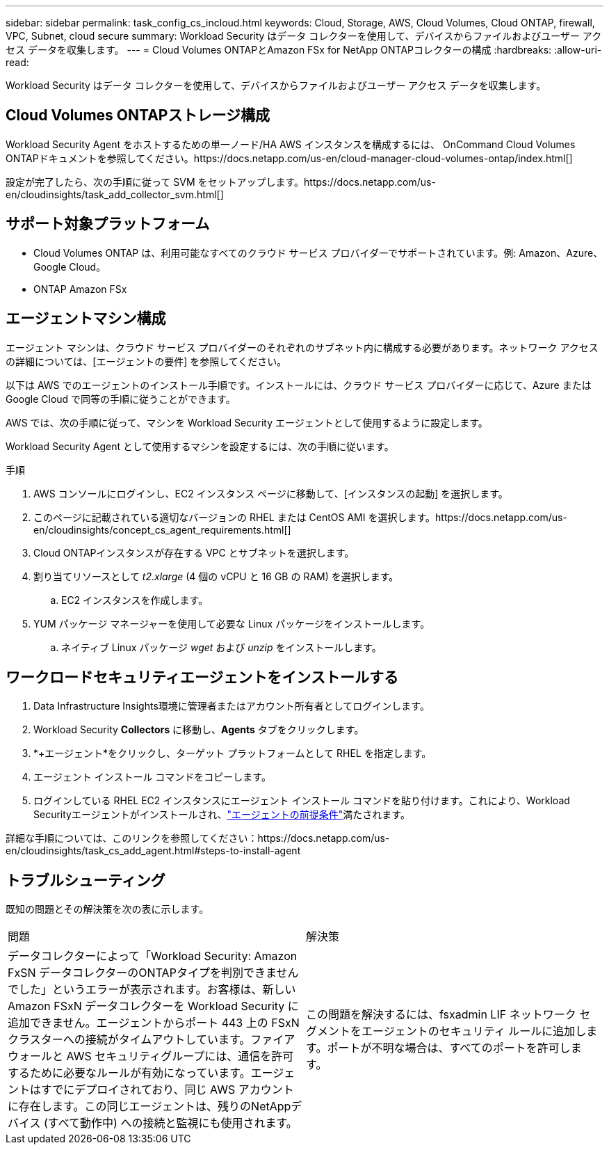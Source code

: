 ---
sidebar: sidebar 
permalink: task_config_cs_incloud.html 
keywords: Cloud, Storage, AWS, Cloud Volumes, Cloud ONTAP, firewall, VPC, Subnet,  cloud secure 
summary: Workload Security はデータ コレクターを使用して、デバイスからファイルおよびユーザー アクセス データを収集します。 
---
= Cloud Volumes ONTAPとAmazon FSx for NetApp ONTAPコレクターの構成
:hardbreaks:
:allow-uri-read: 


[role="lead"]
Workload Security はデータ コレクターを使用して、デバイスからファイルおよびユーザー アクセス データを収集します。



== Cloud Volumes ONTAPストレージ構成

Workload Security Agent をホストするための単一ノード/HA AWS インスタンスを構成するには、 OnCommand Cloud Volumes ONTAPドキュメントを参照してください。https://docs.netapp.com/us-en/cloud-manager-cloud-volumes-ontap/index.html[]

設定が完了したら、次の手順に従って SVM をセットアップします。https://docs.netapp.com/us-en/cloudinsights/task_add_collector_svm.html[]



== サポート対象プラットフォーム

* Cloud Volumes ONTAP は、利用可能なすべてのクラウド サービス プロバイダーでサポートされています。例: Amazon、Azure、Google Cloud。
* ONTAP Amazon FSx




== エージェントマシン構成

エージェント マシンは、クラウド サービス プロバイダーのそれぞれのサブネット内に構成する必要があります。ネットワーク アクセスの詳細については、[エージェントの要件] を参照してください。

以下は AWS でのエージェントのインストール手順です。インストールには、クラウド サービス プロバイダーに応じて、Azure または Google Cloud で同等の手順に従うことができます。

AWS では、次の手順に従って、マシンを Workload Security エージェントとして使用するように設定します。

Workload Security Agent として使用するマシンを設定するには、次の手順に従います。

.手順
. AWS コンソールにログインし、EC2 インスタンス ページに移動して、[インスタンスの起動] を選択します。
. このページに記載されている適切なバージョンの RHEL または CentOS AMI を選択します。https://docs.netapp.com/us-en/cloudinsights/concept_cs_agent_requirements.html[]
. Cloud ONTAPインスタンスが存在する VPC とサブネットを選択します。
. 割り当てリソースとして _t2.xlarge_ (4 個の vCPU と 16 GB の RAM) を選択します。
+
.. EC2 インスタンスを作成します。


. YUM パッケージ マネージャーを使用して必要な Linux パッケージをインストールします。
+
.. ネイティブ Linux パッケージ _wget_ および _unzip_ をインストールします。






== ワークロードセキュリティエージェントをインストールする

. Data Infrastructure Insights環境に管理者またはアカウント所有者としてログインします。
. Workload Security *Collectors* に移動し、*Agents* タブをクリックします。
. *+エージェント*をクリックし、ターゲット プラットフォームとして RHEL を指定します。
. エージェント インストール コマンドをコピーします。
. ログインしている RHEL EC2 インスタンスにエージェント インストール コマンドを貼り付けます。これにより、Workload Securityエージェントがインストールされ、link:concept_cs_agent_requirements.html["エージェントの前提条件"]満たされます。


詳細な手順については、このリンクを参照してください：https://docs.netapp.com/us-en/cloudinsights/task_cs_add_agent.html#steps-to-install-agent



== トラブルシューティング

既知の問題とその解決策を次の表に示します。

|===


| 問題 | 解決策 


| データコレクターによって「Workload Security: Amazon FxSN データコレクターのONTAPタイプを判別できませんでした」というエラーが表示されます。お客様は、新しい Amazon FSxN データコレクターを Workload Security に追加できません。エージェントからポート 443 上の FSxN クラスターへの接続がタイムアウトしています。ファイアウォールと AWS セキュリティグループには、通信を許可するために必要なルールが有効になっています。エージェントはすでにデプロイされており、同じ AWS アカウントに存在します。この同じエージェントは、残りのNetAppデバイス (すべて動作中) への接続と監視にも使用されます。 | この問題を解決するには、fsxadmin LIF ネットワーク セグメントをエージェントのセキュリティ ルールに追加します。ポートが不明な場合は、すべてのポートを許可します。 
|===